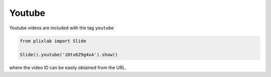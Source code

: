 Youtube
========

Youtube videos are included with the tag ``youtube``

.. code-block:: python

 from plixlab import Slide

 Slide().youtube('zDtx6Z9g4xA').show()

.. import_example:: youtube

| where the video ID can be easily obtained from the URL.


